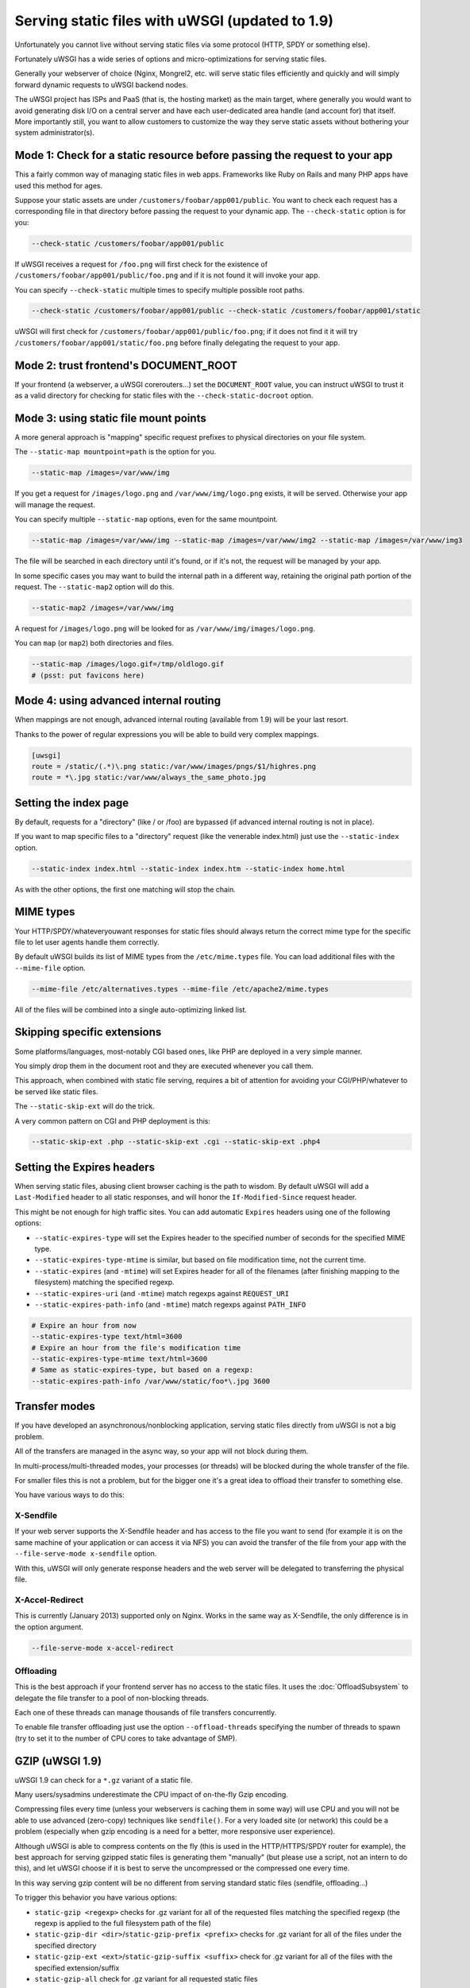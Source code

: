 Serving static files with uWSGI (updated to 1.9)
================================================

Unfortunately you cannot live without serving static files via some protocol (HTTP, SPDY or something else).

Fortunately uWSGI has a wide series of options and micro-optimizations for serving static files.

Generally your webserver of choice (Nginx, Mongrel2, etc. will serve static files efficiently and quickly and will simply forward dynamic requests to uWSGI backend nodes.

The uWSGI project has ISPs and PaaS (that is, the hosting market) as the main target, where generally you would want to avoid
generating disk I/O on a central server and have each user-dedicated area handle (and account for) that itself. More importantly still, you want to allow customers to customize the way they serve static assets without bothering your system administrator(s).

Mode 1: Check for a static resource before passing the request to your app
**************************************************************************

This a fairly common way of managing static files in web apps. Frameworks like Ruby on Rails and many PHP apps have used this method for ages.

Suppose your static assets are under ``/customers/foobar/app001/public``. You want to check each request has a corresponding file in that directory before passing the request to your dynamic app. The ``--check-static`` option is for you:

.. code-block:: sh

   --check-static /customers/foobar/app001/public

If uWSGI receives a request for ``/foo.png`` will first check for the existence of ``/customers/foobar/app001/public/foo.png`` and if it is not found it will invoke your app.

You can specify ``--check-static`` multiple times to specify multiple possible root paths.

.. code-block:: sh

   --check-static /customers/foobar/app001/public --check-static /customers/foobar/app001/static

uWSGI will first check for ``/customers/foobar/app001/public/foo.png``; if it does not find it it will try ``/customers/foobar/app001/static/foo.png`` before finally delegating the request to your app.

Mode 2: trust frontend's DOCUMENT_ROOT
**************************************

If your frontend (a webserver, a uWSGI corerouters...) set the ``DOCUMENT_ROOT`` value, you can instruct uWSGI to trust it as a valid directory for checking for static files with the ``--check-static-docroot`` option.

Mode 3: using static file mount points
**************************************

A more general approach is "mapping" specific request prefixes to physical directories on your file system.

The ``--static-map mountpoint=path`` is the option for you.

.. code-block:: sh

   --static-map /images=/var/www/img

If you get a request for ``/images/logo.png`` and ``/var/www/img/logo.png`` exists, it will be served. Otherwise your app will manage the request.

You can specify multiple ``--static-map`` options, even for the same mountpoint.

.. code-block:: sh

   --static-map /images=/var/www/img --static-map /images=/var/www/img2 --static-map /images=/var/www/img3

The file will be searched in each directory until it's found, or if it's not, the request will be managed by your app.

In some specific cases you may want to build the internal path in a different way, retaining the original path portion of the request. The ``--static-map2`` option will do this.

.. code-block:: sh

   --static-map2 /images=/var/www/img

A request for ``/images/logo.png`` will be looked for as ``/var/www/img/images/logo.png``.

You can ``map`` (or ``map2``) both directories and files.

.. code-block:: sh

   --static-map /images/logo.gif=/tmp/oldlogo.gif
   # (psst: put favicons here)


Mode 4: using advanced internal routing
***************************************

When mappings are not enough, advanced internal routing (available from 1.9) will be your last resort.

Thanks to the power of regular expressions you will be able to build very complex mappings.

.. code-block:: ini

   [uwsgi]
   route = /static/(.*)\.png static:/var/www/images/pngs/$1/highres.png
   route = *\.jpg static:/var/www/always_the_same_photo.jpg

Setting the index page
**********************

By default, requests for a "directory" (like / or /foo) are bypassed (if advanced internal routing is not in place).

If you want to map specific files to a "directory" request (like the venerable index.html) just use the ``--static-index`` option.

.. code-block:: sh

   --static-index index.html --static-index index.htm --static-index home.html

As with the other options, the first one matching will stop the chain.

MIME types
**********

Your HTTP/SPDY/whateveryouwant responses for static files should always return the correct mime type for the specific file to let user agents handle them correctly.

By default uWSGI builds its list of MIME types from the ``/etc/mime.types`` file. You can load additional files with the ``--mime-file``
option.

.. code-block:: sh

   --mime-file /etc/alternatives.types --mime-file /etc/apache2/mime.types

All of the files will be combined into a single auto-optimizing linked list.

Skipping specific extensions
****************************

Some platforms/languages, most-notably CGI based ones, like PHP are deployed in a very simple manner.

You simply drop them in the document root and they are executed whenever you call them.

This approach, when combined with static file serving, requires a bit of attention for avoiding your CGI/PHP/whatever to be served like static files.

The ``--static-skip-ext`` will do the trick.

A very common pattern on CGI and PHP deployment is this:

.. code-block:: sh

   --static-skip-ext .php --static-skip-ext .cgi --static-skip-ext .php4


Setting the Expires headers
***************************

When serving static files, abusing client browser caching is the path to wisdom. By default uWSGI will add a ``Last-Modified``
header to all static responses, and will honor the ``If-Modified-Since`` request header.

This might be not enough for high traffic sites. You can add automatic ``Expires`` headers using one of the following options:

* ``--static-expires-type`` will set the Expires header to the specified number of seconds for the specified MIME type.
* ``--static-expires-type-mtime`` is similar, but based on file modification time, not the current time.
* ``--static-expires`` (and ``-mtime``) will set Expires header for all of the filenames (after finishing mapping to the filesystem) matching the specified regexp.
* ``--static-expires-uri`` (and ``-mtime``) match regexps against ``REQUEST_URI``
* ``--static-expires-path-info`` (and ``-mtime``) match regexps against ``PATH_INFO``

.. code-block:: sh

   # Expire an hour from now
   --static-expires-type text/html=3600
   # Expire an hour from the file's modification time
   --static-expires-type-mtime text/html=3600
   # Same as static-expires-type, but based on a regexp:
   --static-expires-path-info /var/www/static/foo*\.jpg 3600

Transfer modes
**************

If you have developed an asynchronous/nonblocking application, serving static files directly from uWSGI is not a big problem.

All of the transfers are managed in the async way, so your app will not block during them.

In multi-process/multi-threaded modes, your processes (or threads) will be blocked during the whole transfer of the file.

For smaller files this is not a problem, but for the bigger one it's a great idea to offload their transfer to something else.

You have various ways to do this:

X-Sendfile
^^^^^^^^^^

If your web server supports the X-Sendfile header and has access to the file you want to send (for example it is on the same machine
of your application or can access it via NFS) you can avoid the transfer of the file from your app with the ``--file-serve-mode x-sendfile`` option.

With this, uWSGI will only generate response headers and the web server will be delegated to transferring the physical file.

X-Accel-Redirect
^^^^^^^^^^^^^^^^

This is currently (January 2013) supported only on Nginx. Works in the same way as X-Sendfile, the only difference
is in the option argument.

.. code-block:: sh

   --file-serve-mode x-accel-redirect

Offloading
^^^^^^^^^^ 

This is the best approach if your frontend server has no access to the static files.
It uses the :doc:`OffloadSubsystem` to delegate the file transfer to a pool of non-blocking threads.

Each one of these threads can manage thousands of file transfers concurrently.

To enable file transfer offloading just use the option ``--offload-threads`` specifying the number of threads to spawn (try to set it to the number of CPU cores to take advantage of SMP).

GZIP (uWSGI 1.9)
****************

uWSGI 1.9 can check for a ``*.gz`` variant of a static file.

Many users/sysadmins underestimate the CPU impact of on-the-fly Gzip encoding.

Compressing files every time (unless your webservers is caching them in some way) will use CPU
and you will not be able to use advanced (zero-copy) techniques like ``sendfile()``. For a very loaded site (or network) this could
be a problem (especially when gzip encoding is a need for a better, more responsive user experience).

Although uWSGI is able to compress contents on the fly (this is used in the HTTP/HTTPS/SPDY router for example), the best approach
for serving gzipped static files is generating them "manually" (but please use a script, not an intern to do this), and let uWSGI
choose if it is best to serve the uncompressed or the compressed one every time.

In this way serving gzip content will be no different from serving standard static files (sendfile, offloading...)

To trigger this behavior you have various options:

* ``static-gzip <regexp>`` checks for .gz variant for all of the requested files matching the specified regexp (the regexp is applied to the full filesystem path of the file)
* ``static-gzip-dir <dir>``/``static-gzip-prefix <prefix>`` checks for .gz variant for all of the files under the specified directory
* ``static-gzip-ext <ext>``/``static-gzip-suffix <suffix>`` check for .gz variant for all of the files with the specified extension/suffix
* ``static-gzip-all`` check for .gz variant for all requested static files

So basically if you have ``/var/www/uwsgi.c`` and ``/var/www/uwsgi.c.gz``, clients accepting gzip as their Content-Encoding will be transparently served the gzipped version instead.

Security
********

Every static mapping is fully translated to the "real" path (so symbolic links are translated too).

If the resulting path is not under the one specified in the option, a security error will be triggered and the request refused.

If you trust your UNIX skills and know what you are doing, you can add a list of "safe" paths. If a translated path
is not under a configured directory but it is under a safe one, it will be served nevertheless.

Example:

.. code-block:: sh

   --static-map /foo=/var/www/

``/var/www/test.png`` is a symlink to ``/tmp/foo.png``

After the translation of ``/foo/test.png``, uWSGI will raise a security error as ``/tmp/foo.png`` is not under ``/var/www/``.

Using

.. code-block:: sh

   --static-map /foo=/var/www/ --static-safe /tmp

will bypass that limit.

You can specify multiple ``--static-safe`` options.

Caching paths mappings/resolutions
**********************************

One of the bottlenecks in static file serving is the constant massive amount of ``stat()`` syscalls.

You can use the uWSGI caching subsystem to store mappings from URI to filesystem paths.

.. code-block:: sh

   --static-cache-paths 30

will cache each static file translation for 30 seconds in the uWSGI cache. 

From uWSGI 1.9 an updated caching subsystem has been added, allowing you to create multiple caches. If you want to store translations in a specific cache you can use ``--static-cache-paths-name <cachename>``.

Bonus trick: storing static files in the cache
**********************************************

You can directly store a static file in the uWSGI cache during startup using the option ``--load-file-in-cache <filename>`` (you can specify it multiple times). The content of the file will be stored under the key <filename>.

So please pay attention -- ``load-file-in-cache ./foo.png`` will store the item as ``./foo.png``, not its full path.

Notes
*****

* The static file serving subsystem automatically honours the If-Modified-Since HTTP request header
